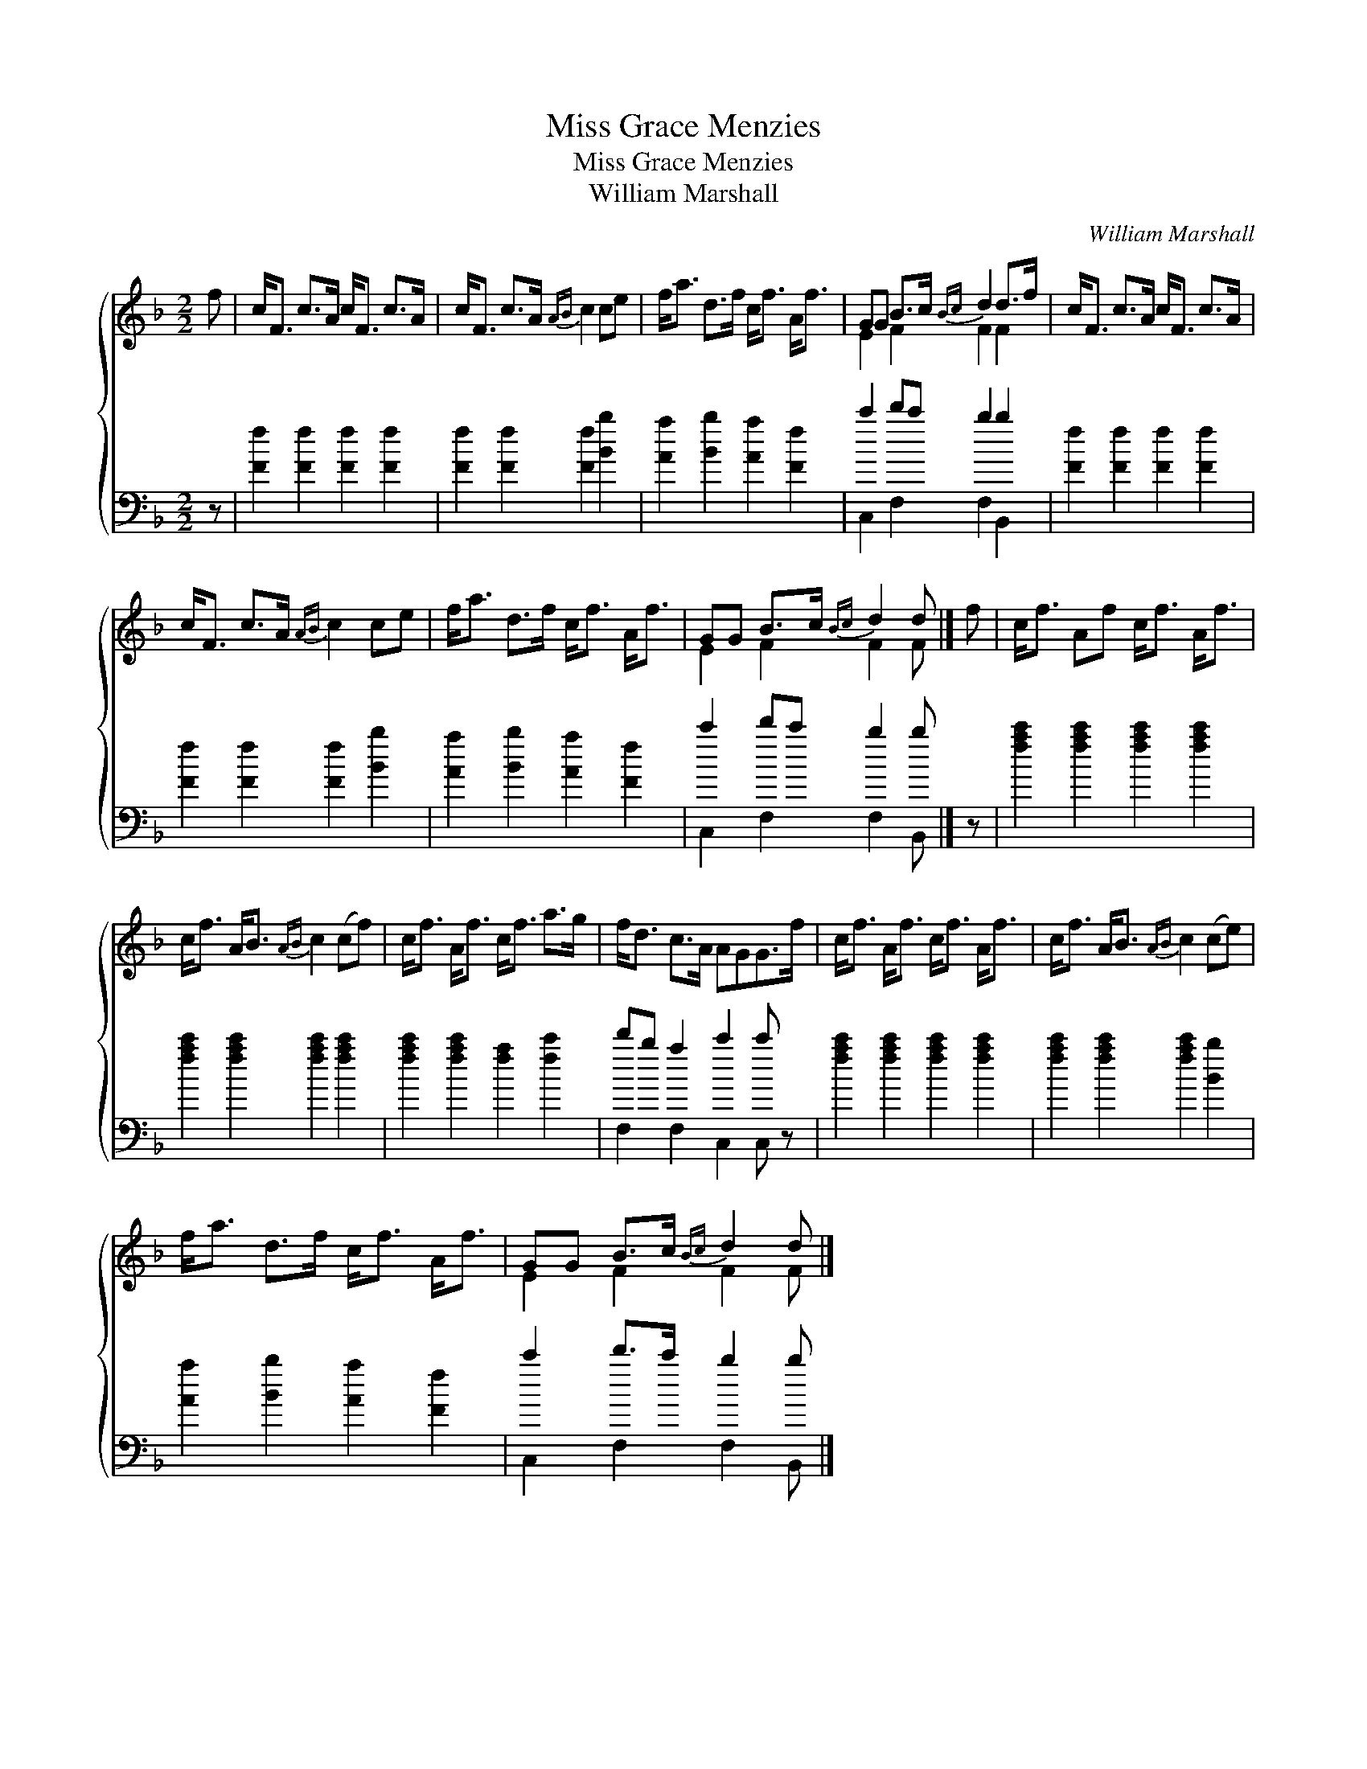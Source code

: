 X:1
T:Miss Grace Menzies
T:Miss Grace Menzies
T:William Marshall
C:William Marshall
%%score { ( 1 2 ) ( 3 4 ) }
L:1/8
M:2/2
K:F
V:1 treble 
V:2 treble 
V:3 bass 
V:4 bass 
V:1
 f | c<F c>A c<F c>A | c<F c>A{AB} c2 ce | f<a d>f c<f A<f | GG B>c{Bc} d2 d>f | c<F c>A c<F c>A | %6
 c<F c>A{AB} c2 ce | f<a d>f c<f A<f | GG B>c{Bc} d2 d |] f | c<f Af c<f A<f | %11
 c<f A<B{AB} c2 (cf) | c<f A<f c<f a>g | f<d c>A AGG>f | c<f A<f c<f A<f | c<f A<B{AB} c2 (ce) | %16
 f<a d>f c<f A<f | GG B>c{Bc} d2 d |] %18
V:2
 x | x8 | x8 | x8 | E2 F2 F2 F2 | x8 | x8 | x8 | E2 F2 F2 F |] x | x8 | x8 | x8 | x8 | x8 | x8 | %16
 x8 | E2 F2 F2 F |] %18
V:3
 z | [Ff]2 [Ff]2 [Ff]2 [Ff]2 | [Ff]2 [Ff]2 [Ff]2 [Bb]2 | [Aa]2 [Bb]2 [Aa]2 [Ff]2 | c'2 d'c' b2 b2 | %5
 [Ff]2 [Ff]2 [Ff]2 [Ff]2 | [Ff]2 [Ff]2 [Ff]2 [Bb]2 | [Aa]2 [Bb]2 [Aa]2 [Ff]2 | c'2 d'c' b2 b |] z | %10
 [fac']2 [fac']2 [fac']2 [fac']2 | [fac']2 [fac']2 [fac']2 [fac']2 | [fac']2 [fac']2 [fa]2 [fc']2 | %13
 d'b a2 c'2 c' z | [fac']2 [fac']2 [fac']2 [fac']2 | [fac']2 [fac']2 [fac']2 [Bb]2 | %16
 [Aa]2 [Bb]2 [Aa]2 [Ff]2 | c'2 d'>c' b2 b |] %18
V:4
 x | x8 | x8 | x8 | C,2 F,2 F,2 B,,2 | x8 | x8 | x8 | C,2 F,2 F,2 B,, |] x | x8 | x8 | x8 | %13
 F,2 F,2 C,2 C, z | x8 | x8 | x8 | C,2 F,2 F,2 B,, |] %18

